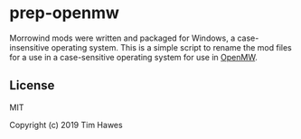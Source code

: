 * prep-openmw
Morrowind mods were written and packaged for Windows, a case-insensitive operating system. This is a simple script to rename the mod files for a use in a case-sensitive operating system for use in [[http://openmw.org][OpenMW]].

** License
MIT

Copyright (c) 2019 Tim Hawes
